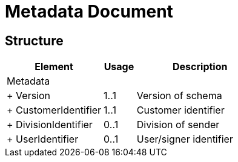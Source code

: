 = Metadata Document


== Structure

[cols="3,1,4", options="header"]
|===
| Element | Usage | Description
3+| Metadata
| + Version | 1..1 | Version of schema
| + CustomerIdentifier | 1..1 | Customer identifier
| + DivisionIdentifier | 0..1 | Division of sender
| + UserIdentifier | 0..1 | User/signer identifier
|===

